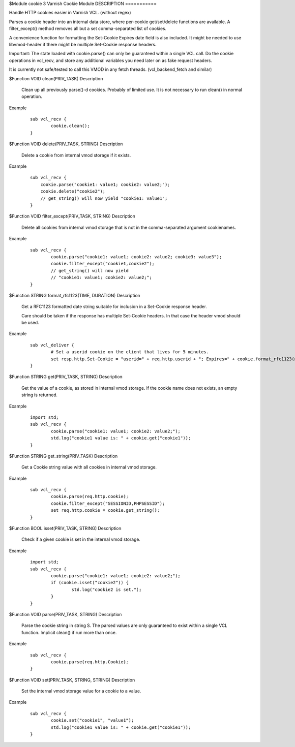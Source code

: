 $Module cookie 3 Varnish Cookie Module
DESCRIPTION
===========

Handle HTTP cookies easier in Varnish VCL. (without regex)

Parses a cookie header into an internal data store, where per-cookie
get/set/delete functions are available. A filter_except() method removes all
but a set comma-separated list of cookies.

A convenience function for formatting the Set-Cookie Expires date field
is also included. It might be needed to use libvmod-header if there might
be multiple Set-Cookie response headers.

Important: The state loaded with cookie.parse() can only be guaranteed
within a single VCL call. Do the cookie operations in vcl_recv, and store
any additional variables you need later on as fake request headers.

It is currently not safe/tested to call this VMOD in any fetch threads.
(vcl_backend_fetch and similar)

$Function VOID clean(PRIV_TASK)
Description
        Clean up all previously parse()-d cookies. Probably of limited
        use. It is not necessary to run clean() in normal operation.
Example
        ::

                sub vcl_recv {
                        cookie.clean();
                }

$Function VOID delete(PRIV_TASK, STRING)
Description
        Delete a cookie from internal vmod storage if it exists.

Example
        ::

		sub vcl_recv {
		    cookie.parse("cookie1: value1; cookie2: value2;");
		    cookie.delete("cookie2");
		    // get_string() will now yield "cookie1: value1";
		}

$Function VOID filter_except(PRIV_TASK, STRING)
Description
        Delete all cookies from internal vmod storage that is not in the
        comma-separated argument cookienames.

Example
        ::

                sub vcl_recv {
                        cookie.parse("cookie1: value1; cookie2: value2; cookie3: value3");
                        cookie.filter_except("cookie1,cookie2");
                        // get_string() will now yield
                        // "cookie1: value1; cookie2: value2;";
                }

$Function STRING format_rfc1123(TIME, DURATION)
Description
        Get a RFC1123 formatted date string suitable for inclusion in a
        Set-Cookie response header.

        Care should be taken if the response has multiple Set-Cookie headers.
        In that case the header vmod should be used.

Example
        ::

                sub vcl_deliver {
                        # Set a userid cookie on the client that lives for 5 minutes.
                        set resp.http.Set-Cookie = "userid=" + req.http.userid + "; Expires=" + cookie.format_rfc1123(now, 5m) + "; httpOnly";
                }

$Function STRING get(PRIV_TASK, STRING)
Description
        Get the value of a cookie, as stored in internal vmod storage. If the cookie name does not exists, an empty string is returned.

Example
        ::

                import std;
                sub vcl_recv {
                        cookie.parse("cookie1: value1; cookie2: value2;");
                        std.log("cookie1 value is: " + cookie.get("cookie1"));
                }

$Function STRING get_string(PRIV_TASK)
Description
        Get a Cookie string value with all cookies in internal vmod storage.
Example
        ::

                sub vcl_recv {
                        cookie.parse(req.http.cookie);
                        cookie.filter_except("SESSIONID,PHPSESSID");
                        set req.http.cookie = cookie.get_string();
                }

$Function BOOL isset(PRIV_TASK, STRING)
Description
        Check if a given cookie is set in the internal vmod storage.

Example
        ::

                import std;
                sub vcl_recv {
                        cookie.parse("cookie1: value1; cookie2: value2;");
                        if (cookie.isset("cookie2")) {
                                std.log("cookie2 is set.");
                        }
                }

$Function VOID parse(PRIV_TASK, STRING)
Description
        Parse the cookie string in string S. The parsed values are only guaranteed
        to exist within a single VCL function. Implicit clean() if run more than once.
Example
        ::

                sub vcl_recv {
                        cookie.parse(req.http.Cookie);
                }



$Function VOID set(PRIV_TASK, STRING, STRING)
Description
        Set the internal vmod storage value for a cookie to a value.

Example
        ::

                sub vcl_recv {
                        cookie.set("cookie1", "value1");
                        std.log("cookie1 value is: " + cookie.get("cookie1"));
                }

